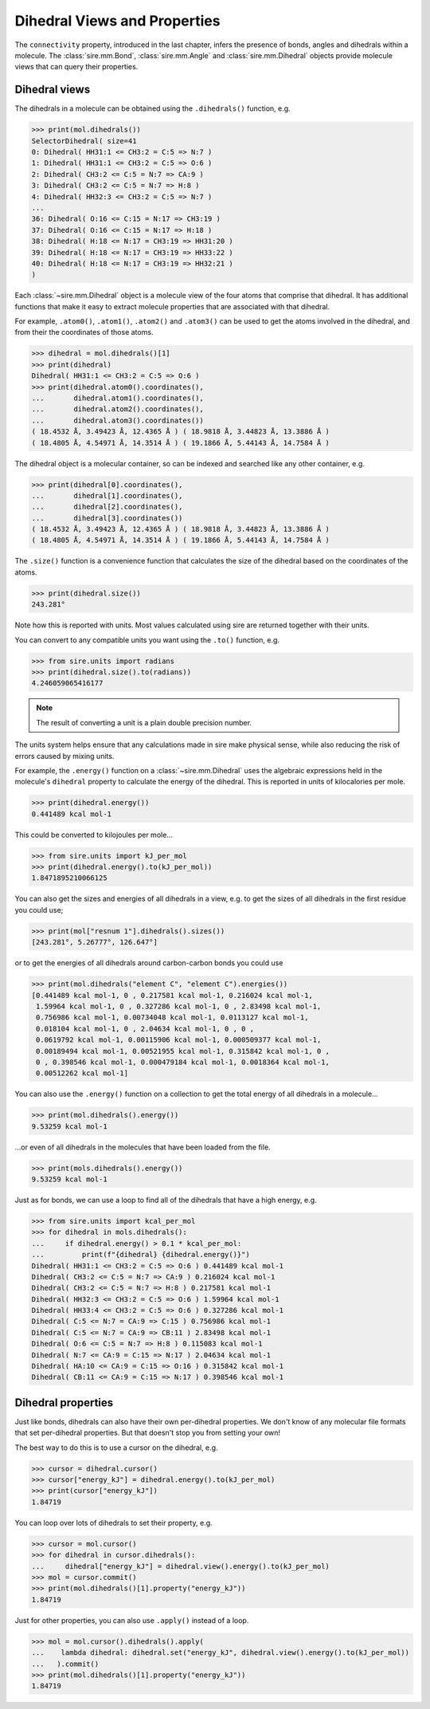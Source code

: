 =============================
Dihedral Views and Properties
=============================

The ``connectivity`` property, introduced in the last chapter,
infers the presence of bonds, angles and dihedrals within a
molecule. The :class:`sire.mm.Bond`, :class:`sire.mm.Angle` and
:class:`sire.mm.Dihedral` objects provide molecule views that
can query their properties.

Dihedral views
--------------

The dihedrals in a molecule can be obtained using the ``.dihedrals()`` function,
e.g.

>>> print(mol.dihedrals())
SelectorDihedral( size=41
0: Dihedral( HH31:1 <= CH3:2 = C:5 => N:7 )
1: Dihedral( HH31:1 <= CH3:2 = C:5 => O:6 )
2: Dihedral( CH3:2 <= C:5 = N:7 => CA:9 )
3: Dihedral( CH3:2 <= C:5 = N:7 => H:8 )
4: Dihedral( HH32:3 <= CH3:2 = C:5 => N:7 )
...
36: Dihedral( O:16 <= C:15 = N:17 => CH3:19 )
37: Dihedral( O:16 <= C:15 = N:17 => H:18 )
38: Dihedral( H:18 <= N:17 = CH3:19 => HH31:20 )
39: Dihedral( H:18 <= N:17 = CH3:19 => HH33:22 )
40: Dihedral( H:18 <= N:17 = CH3:19 => HH32:21 )
)

Each :class:`~sire.mm.Dihedral` object is a molecule view of the four atoms
that comprise that dihedral. It has additional functions that make it easy
to extract molecule properties that are associated with that dihedral.

For example, ``.atom0()``, ``.atom1()``, ``.atom2()`` and ``.atom3()`` can
be used to get the atoms involved in the dihedral, and from their the
coordinates of those atoms.

>>> dihedral = mol.dihedrals()[1]
>>> print(dihedral)
Dihedral( HH31:1 <= CH3:2 = C:5 => O:6 )
>>> print(dihedral.atom0().coordinates(),
...       dihedral.atom1().coordinates(),
...       dihedral.atom2().coordinates(),
...       dihedral.atom3().coordinates())
( 18.4532 Å, 3.49423 Å, 12.4365 Å ) ( 18.9818 Å, 3.44823 Å, 13.3886 Å )
( 18.4805 Å, 4.54971 Å, 14.3514 Å ) ( 19.1866 Å, 5.44143 Å, 14.7584 Å )

The dihedral object is a molecular container, so can be indexed and searched
like any other container, e.g.

>>> print(dihedral[0].coordinates(),
...       dihedral[1].coordinates(),
...       dihedral[2].coordinates(),
...       dihedral[3].coordinates())
( 18.4532 Å, 3.49423 Å, 12.4365 Å ) ( 18.9818 Å, 3.44823 Å, 13.3886 Å )
( 18.4805 Å, 4.54971 Å, 14.3514 Å ) ( 19.1866 Å, 5.44143 Å, 14.7584 Å )

The ``.size()`` function is a convenience function that calculates
the size of the dihedral based on the coordinates of the atoms.

>>> print(dihedral.size())
243.281°

Note how this is reported with units. Most values calculated using sire
are returned together with their units.

You can convert to any compatible units you want using the ``.to()``
function, e.g.

>>> from sire.units import radians
>>> print(dihedral.size().to(radians))
4.246059065416177

.. note::

    The result of converting a unit is a plain double precision number.

The units system helps ensure that any calculations made in sire
make physical sense, while also reducing the risk of errors caused
by mixing units.

For example, the ``.energy()`` function on a :class:`~sire.mm.Dihedral` uses
the algebraic expressions held in the molecule's ``dihedral`` property to calculate the
energy of the dihedral. This is reported in units of kilocalories per mole.

>>> print(dihedral.energy())
0.441489 kcal mol-1

This could be converted to kilojoules per mole...

>>> from sire.units import kJ_per_mol
>>> print(dihedral.energy().to(kJ_per_mol))
1.8471895210066125

You can also get the sizes and energies of all dihedrals in a view, e.g.
to get the sizes of all dihedrals in the first residue you could use;

>>> print(mol["resnum 1"].dihedrals().sizes())
[243.281°, 5.26777°, 126.647°]

or to get the energies of all dihedrals around carbon-carbon bonds
you could use

>>> print(mol.dihedrals("element C", "element C").energies())
[0.441489 kcal mol-1, 0 , 0.217581 kcal mol-1, 0.216024 kcal mol-1,
 1.59964 kcal mol-1, 0 , 0.327286 kcal mol-1, 0 , 2.83498 kcal mol-1,
 0.756986 kcal mol-1, 0.00734048 kcal mol-1, 0.0113127 kcal mol-1,
 0.018104 kcal mol-1, 0 , 2.04634 kcal mol-1, 0 , 0 ,
 0.0619792 kcal mol-1, 0.00115906 kcal mol-1, 0.000509377 kcal mol-1,
 0.00189494 kcal mol-1, 0.00521955 kcal mol-1, 0.315842 kcal mol-1, 0 ,
 0 , 0.398546 kcal mol-1, 0.000479184 kcal mol-1, 0.0018364 kcal mol-1,
 0.00512262 kcal mol-1]

You can also use the ``.energy()`` function on a collection to get
the total energy of all dihedrals in a molecule...

>>> print(mol.dihedrals().energy())
9.53259 kcal mol-1

...or even of all dihedrals in the molecules that have been loaded
from the file.

>>> print(mols.dihedrals().energy())
9.53259 kcal mol-1

Just as for bonds, we can use a loop to find all of the dihedrals that
have a high energy, e.g.

>>> from sire.units import kcal_per_mol
>>> for dihedral in mols.dihedrals():
...     if dihedral.energy() > 0.1 * kcal_per_mol:
...         print(f"{dihedral} {dihedral.energy()}")
Dihedral( HH31:1 <= CH3:2 = C:5 => O:6 ) 0.441489 kcal mol-1
Dihedral( CH3:2 <= C:5 = N:7 => CA:9 ) 0.216024 kcal mol-1
Dihedral( CH3:2 <= C:5 = N:7 => H:8 ) 0.217581 kcal mol-1
Dihedral( HH32:3 <= CH3:2 = C:5 => O:6 ) 1.59964 kcal mol-1
Dihedral( HH33:4 <= CH3:2 = C:5 => O:6 ) 0.327286 kcal mol-1
Dihedral( C:5 <= N:7 = CA:9 => C:15 ) 0.756986 kcal mol-1
Dihedral( C:5 <= N:7 = CA:9 => CB:11 ) 2.83498 kcal mol-1
Dihedral( O:6 <= C:5 = N:7 => H:8 ) 0.115083 kcal mol-1
Dihedral( N:7 <= CA:9 = C:15 => N:17 ) 2.04634 kcal mol-1
Dihedral( HA:10 <= CA:9 = C:15 => O:16 ) 0.315842 kcal mol-1
Dihedral( CB:11 <= CA:9 = C:15 => N:17 ) 0.398546 kcal mol-1

Dihedral properties
-------------------

Just like bonds, dihedrals can also have their own per-dihedral
properties. We don't know of any molecular file formats that set
per-dihedral properties. But that doesn't stop you from setting your own!

The best way to do this is to use a cursor on the dihedral, e.g.

>>> cursor = dihedral.cursor()
>>> cursor["energy_kJ"] = dihedral.energy().to(kJ_per_mol)
>>> print(cursor["energy_kJ"])
1.84719

You can loop over lots of dihedrals to set their property, e.g.

>>> cursor = mol.cursor()
>>> for dihedral in cursor.dihedrals():
...     dihedral["energy_kJ"] = dihedral.view().energy().to(kJ_per_mol)
>>> mol = cursor.commit()
>>> print(mol.dihedrals()[1].property("energy_kJ"))
1.84719

Just for other properties, you can also use ``.apply()`` instead
of a loop.

>>> mol = mol.cursor().dihedrals().apply(
...    lambda dihedral: dihedral.set("energy_kJ", dihedral.view().energy().to(kJ_per_mol))
...   ).commit()
>>> print(mol.dihedrals()[1].property("energy_kJ"))
1.84719
